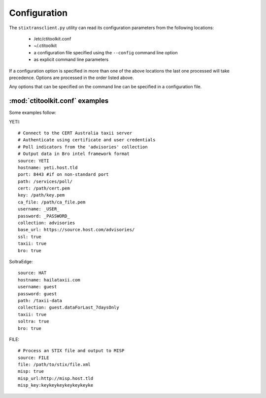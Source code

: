 .. _configuration:

Configuration
=============

The ``stixtransclient.py`` utility can read its configuration parameters from
the following locations:
 - /etc/ctitoolkit.conf
 - ~/.ctitoolkit
 - a configuration file specified using the ``--config`` command line option
 - as explicit command line parameters

If a configuration option is specified in more than one of the above locations
the last one processed will take precedence. Options are processed in the
order listed above.

Any options that can be specified on the command line can be specified
in a configuration file.

:mod:`ctitoolkit.conf` examples
-------------------------------

Some examples follow:

YETI::

    # Connect to the CERT Australia taxii server
    # Authenticate using certificate and user credentials
    # Poll indicators from the 'advisories' collection
    # Output data in Bro intel framework format
    source: YETI
    hostname: yeti.host.tld
    port: 8443 #if on non-standard port
    path: /services/poll/
    cert: /path/cert.pem
    key: /path/key.pem
    ca_file: /path/ca_file.pem
    username: _USER_
    password: _PASSWORD_
    collection: advisories
    base_url: https://source.host.com/advisories/
    ssl: true
    taxii: true
    bro: true

SoltraEdge::

    source: HAT
    hostname: hailataxii.com
    username: guest
    password: guest
    path: /taxii-data
    collection: guest.dataForLast_7daysOnly
    taxii: true
    soltra: true
    bro: true

FILE::

    # Process an STIX file and output to MISP
    source: FILE
    file: /path/to/stix/file.xml
    misp: true
    misp_url:http://misp.host.tld
    misp_key:keykeykeykeykeykeyke
